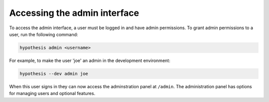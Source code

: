 Accessing the admin interface
-----------------------------

To access the admin interface, a user must be logged in and have admin
permissions. To grant admin permissions to a user, run the following command:

.. code-block:: bash

  hypothesis admin <username>

For example, to make the user 'joe' an admin in the development environment:

.. code-block:: bash

  hypothesis --dev admin joe

When this user signs in they can now access the adminstration panel at
``/admin``. The administration panel has options for managing users and optional
features.

